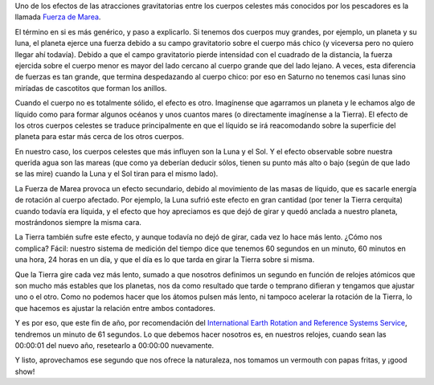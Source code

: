 .. title: Ganando tiempo
.. date: 2005-12-20 14:40:49
.. tags: tiempo, rotación, planetas, marea, reloj, Tierra, Luna, Sol

Uno de los efectos de las atracciones gravitatorias entre los cuerpos celestes más conocidos por los pescadores es la llamada `Fuerza de Marea <http://es.wikipedia.org/wiki/Fuerza_de_marea>`_.

El término en si es más genérico, y paso a explicarlo. Si tenemos dos cuerpos muy grandes, por ejemplo, un planeta y su luna, el planeta ejerce una fuerza debido a su campo gravitatorio sobre el cuerpo más chico (y viceversa pero no quiero llegar ahí todavía). Debido a que el campo gravitatorio pierde intensidad con el cuadrado de la distancia, la fuerza ejercida sobre el cuerpo menor es mayor del lado cercano al cuerpo grande que del lado lejano. A veces, esta diferencia de fuerzas es tan grande, que termina despedazando al cuerpo chico: por eso en Saturno no tenemos casi lunas sino miríadas de cascotitos que forman los anillos.

Cuando el cuerpo no es totalmente sólido, el efecto es otro. Imagínense que agarramos un planeta y le echamos algo de líquido como para formar algunos océanos y unos cuantos mares (o directamente imagínense a la Tierra). El efecto de los otros cuerpos celestes se traduce principalmente en que el líquido se irá reacomodando sobre la superficie del planeta para estar más cerca de los otros cuerpos.

En nuestro caso, los cuerpos celestes que más influyen son la Luna y el Sol. Y el efecto observable sobre nuestra querida agua son las mareas (que como ya deberían deducir sólos, tienen su punto más alto o bajo (según de que lado se las mire) cuando la Luna y el Sol tiran para el mismo lado).

La Fuerza de Marea provoca un efecto secundario, debido al movimiento de las masas de líquido, que es sacarle energía de rotación al cuerpo afectado. Por ejemplo, la Luna sufrió este efecto en gran cantidad (por tener la Tierra cerquita) cuando todavía era líquida, y el efecto que hoy apreciamos es que dejó de girar y quedó anclada a nuestro planeta, mostrándonos siempre la misma cara.

La Tierra también sufre este efecto, y aunque todavía no dejó de girar, cada vez lo hace más lento. ¿Cómo nos complica? Fácil: nuestro sistema de medición del tiempo dice que tenemos 60 segundos en un minuto, 60 minutos en una hora, 24 horas en un día, y que el día es lo que tarda en girar la Tierra sobre si misma.

Que la Tierra gire cada vez más lento, sumado a que nosotros definimos un segundo en función de relojes atómicos que son mucho más estables que los planetas, nos da como resultado que tarde o temprano difieran y tengamos que ajustar uno o el otro. Como no podemos hacer que los átomos pulsen más lento, ni tampoco acelerar la rotación de la Tierra, lo que hacemos es ajustar la relación entre ambos contadores.

Y es por eso, que este fin de año, por recomendación del `International Earth Rotation and Reference Systems Service <http://www.iers.org/>`_, tendremos un minuto de 61 segundos. Lo que debemos hacer nosotros es, en nuestros relojes, cuando sean las 00:00:01 del nuevo año, resetearlo a 00:00:00 nuevamente.

Y listo, aprovechamos ese segundo que nos ofrece la naturaleza, nos tomamos un vermouth con papas fritas, y ¡good show!
